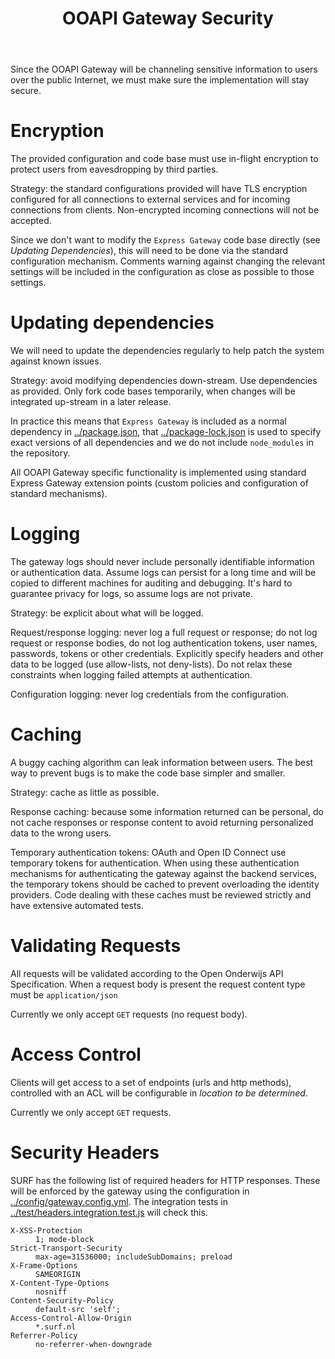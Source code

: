 #+TITLE: OOAPI Gateway Security

Since the OOAPI Gateway will be channeling sensitive information to
users over the public Internet, we must make sure the implementation
will stay secure.

* Encryption

  The provided configuration and code base must use in-flight
  encryption to protect users from eavesdropping by third parties.

  Strategy: the standard configurations provided will have TLS
  encryption configured for all connections to external services and
  for incoming connections from clients. Non-encrypted incoming
  connections will not be accepted.

  Since we don't want to modify the ~Express Gateway~ code base
  directly (see [[Updating dependencies][Updating Dependencies]]), this will need to be done via
  the standard configuration mechanism. Comments warning against
  changing the relevant settings will be included in the configuration
  as close as possible to those settings.

* Updating dependencies

  We will need to update the dependencies regularly to help patch the
  system against known issues.

  Strategy: avoid modifying dependencies down-stream. Use dependencies
  as provided. Only fork code bases temporarily, when changes will be
  integrated up-stream in a later release.

  In practice this means that ~Express Gateway~ is included as a
  normal dependency in [[../package.json]], that [[../package-lock.json]] is
  used to specify exact versions of all dependencies and we do not
  include ~node_modules~ in the repository.

  All OOAPI Gateway specific functionality is implemented using
  standard Express Gateway extension points (custom policies and
  configuration of standard mechanisms).

* Logging

  The gateway logs should never include personally identifiable
  information or authentication data. Assume logs can persist for a long
  time and will be copied to different machines for auditing and
  debugging. It's hard to guarantee privacy for logs, so assume logs are
  not private.

  Strategy: be explicit about what will be logged.

  Request/response logging: never log a full request or response; do not
  log request or response bodies, do not log authentication tokens, user
  names, passwords, tokens or other credentials. Explicitly specify
  headers and other data to be logged (use allow-lists, not
  deny-lists). Do not relax these constraints when logging failed
  attempts at authentication.

  Configuration logging: never log credentials from the configuration.

* Caching

  A buggy caching algorithm can leak information between users. The best
  way to prevent bugs is to make the code base simpler and smaller.

  Strategy: cache as little as possible.

  Response caching: because some information returned can be personal,
  do not cache responses or response content to avoid returning
  personalized data to the wrong users.

  Temporary authentication tokens: OAuth and Open ID Connect use
  temporary tokens for authentication. When using these authentication
  mechanisms for authenticating the gateway against the backend
  services, the temporary tokens should be cached to prevent overloading
  the identity providers. Code dealing with these caches must be
  reviewed strictly and have extensive automated tests.

* Validating Requests

  All requests will be validated according to the Open Onderwijs API
  Specification. When a request body is present the request content
  type must be ~application/json~

  Currently we only accept ~GET~ requests (no request body).

* Access Control

  Clients will get access to a set of endpoints (urls and http
  methods), controlled with an ACL will be configurable in /location
  to be determined/.

  Currently we only accept ~GET~ requests.

* Security Headers

  SURF has the following list of required headers for HTTP
  responses. These will be enforced by the gateway using the
  configuration in [[../config/gateway.config.yml]]. The integration tests
  in [[../test/headers.integration.test.js]] will check this.

  - ~X-XSS-Protection~ :: ~1; mode-block~
  - ~Strict-Transport-Security~ :: ~max-age=31536000; includeSubDomains; preload~
  - ~X-Frame-Options~ :: ~SAMEORIGIN~
  - ~X-Content-Type-Options~ :: ~nosniff~
  - ~Content-Security-Policy~ :: ~default-src 'self';~
  - ~Access-Control-Allow-Origin~ :: ~*.surf.nl~
  - ~Referrer-Policy~ :: ~no-referrer-when-downgrade~
